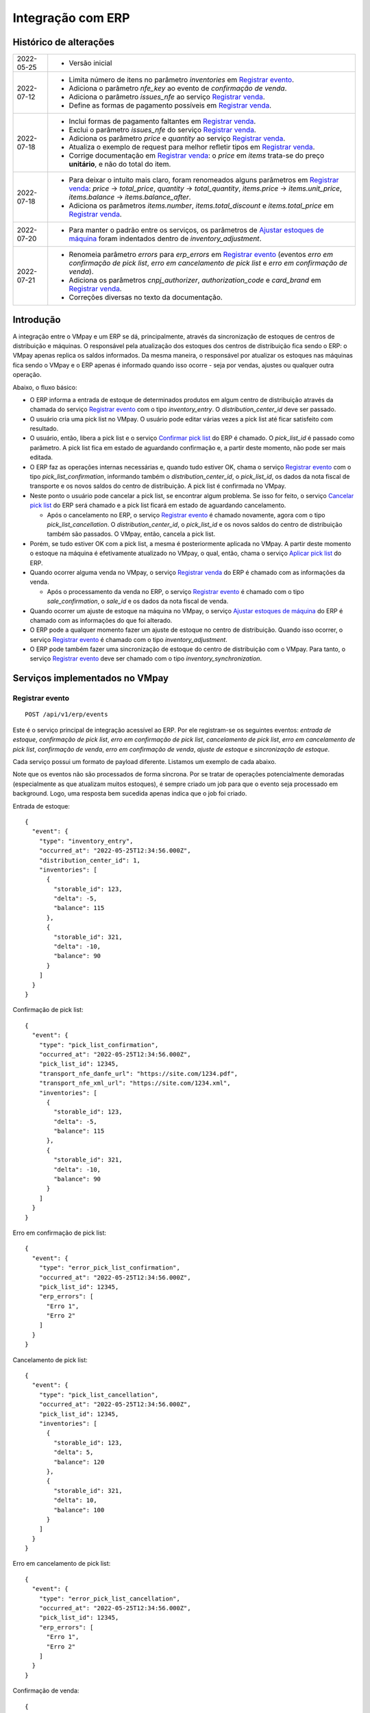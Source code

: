 Integração com ERP
##################

Histórico de alterações
***********************

+------------+-----------------------------------------------------------------------+
| 2022-05-25 | - Versão inicial                                                      |
+------------+-----------------------------------------------------------------------+
| 2022-07-12 | - Limita número de itens no parâmetro *inventories* em                |
|            |   `Registrar evento <#service-vmpay-re>`_.                            |
|            | - Adiciona o parâmetro *nfe_key* ao evento de *confirmação de venda*. |
|            | - Adiciona o parâmetro *issues_nfe* ao serviço                        |
|            |   `Registrar venda <#service-erp-rv>`_.                               |
|            | - Define as formas de pagamento possíveis em                          |
|            |   `Registrar venda <#service-erp-rv>`_.                               |
+------------+-----------------------------------------------------------------------+
| 2022-07-18 | - Inclui formas de pagamento faltantes em                             |
|            |   `Registrar venda <#service-erp-rv>`_.                               |
|            | - Exclui o parâmetro *issues_nfe* do serviço                          |
|            |   `Registrar venda <#service-erp-rv>`_.                               |
|            | - Adiciona os parâmetro *price* e *quantity* ao serviço               |
|            |   `Registrar venda <#service-erp-rv>`_.                               |
|            | - Atualiza o exemplo de request para melhor refletir tipos em         |
|            |   `Registrar venda <#service-erp-rv>`_.                               |
|            | - Corrige documentação em `Registrar venda <#service-erp-rv>`_: o     |
|            |   *price* em *items* trata-se do  preço **unitário**, e não do total  |
|            |   do item.                                                            |
+------------+-----------------------------------------------------------------------+
| 2022-07-18 | - Para deixar o intuito mais claro, foram renomeados alguns parâmetros|
|            |   em `Registrar venda <#service-erp-rv>`_: *price* -> *total_price*,  |
|            |   *quantity* -> *total_quantity*, *items.price* -> *items.unit_price*,|
|            |   *items.balance* -> *items.balance_after*.                           |
|            | - Adiciona os parâmetros *items.number*, *items.total_discount* e     |
|            |   *items.total_price* em `Registrar venda <#service-erp-rv>`_.        |
+------------+-----------------------------------------------------------------------+
| 2022-07-20 | - Para manter o padrão entre os serviços, os parâmetros de            |
|            |   `Ajustar estoques de máquina <#service-erp-aem>`_ foram indentados  |
|            |   dentro de *inventory_adjustment*.                                   |
+------------+-----------------------------------------------------------------------+
| 2022-07-21 | - Renomeia parâmetro *errors* para *erp_errors* em                    |
|            |   `Registrar evento <#service-vmpay-re>`_ (eventos *erro em           |
|            |   confirmação de pick list*, *erro em cancelamento de pick list* e    |
|            |   *erro em confirmação de venda*).                                    |
|            | - Adiciona os parâmetros *cnpj_authorizer*, *authorization_code* e    |
|            |   *card_brand* em `Registrar venda <#service-erp-rv>`_.               |
|            | - Correções diversas no texto da documentação.                        |
+------------+-----------------------------------------------------------------------+

Introdução
**********

A integração entre o VMpay e um ERP se dá, principalmente, através da sincronização de estoques de centros de distribuição e máquinas. O responsável pela atualização dos estoques dos centros de distribuição fica sendo o ERP: o VMpay apenas replica os saldos informados. Da mesma maneira, o responsável por atualizar os estoques nas máquinas fica sendo o VMpay e o ERP apenas é informado quando isso ocorre - seja por vendas, ajustes ou qualquer outra operação.

Abaixo, o fluxo básico:

* O ERP informa a entrada de estoque de determinados produtos em algum centro de distribuição através da chamada do serviço `Registrar evento <#service-vmpay-re>`_ com o tipo *inventory_entry*. O *distribution_center_id* deve ser passado.
* O usuário cria uma pick list no VMpay. O usuário pode editar várias vezes a pick list até ficar satisfeito com resultado.
* O usuário, então, libera a pick list e o serviço `Confirmar pick list <#service-erp-copl>`_ do ERP é chamado. O *pick_list_id* é passado como parâmetro. A pick list fica em estado de aguardando confirmação e, a partir deste momento, não pode ser mais editada.
* O ERP faz as operações internas necessárias e, quando tudo estiver OK, chama o serviço `Registrar evento <#service-vmpay-re>`_ com o tipo *pick_list_confirmation*, informando também o *distribution_center_id*, o *pick_list_id*, os dados da nota fiscal de transporte e os novos saldos do centro de distribuição. A pick list é confirmada no VMpay.
* Neste ponto o usuário pode cancelar a pick list, se encontrar algum problema. Se isso for feito, o serviço `Cancelar pick list <#service-erp-capl>`_ do ERP será chamado e a pick list ficará em estado de aguardando cancelamento.

  * Após o cancelamento no ERP, o serviço `Registrar evento <#service-vmpay-re>`_ é chamado novamente, agora com o tipo *pick_list_cancellation*. O *distribution_center_id*, o *pick_list_id* e os novos saldos do centro de distribuição também são passados. O VMpay, então, cancela a pick list.

* Porém, se tudo estiver OK com a pick list, a mesma é posteriormente aplicada no VMpay. A partir deste momento o estoque na máquina é efetivamente atualizado no VMpay, o qual, então, chama o serviço `Aplicar pick list <#service-erp-apl>`_ do ERP.
* Quando ocorrer alguma venda no VMpay, o serviço `Registrar venda <#service-erp-rv>`_ do ERP é chamado com as informações da venda.

  * Após o processamento da venda no ERP, o serviço `Registrar evento <#service-vmpay-re>`_ é chamado com o tipo *sale_confirmation*, o *sale_id* e os dados da nota fiscal de venda.

* Quando ocorrer um ajuste de estoque na máquina no VMpay, o serviço `Ajustar estoques de máquina <#service-erp-aem>`_ do ERP é chamado com as informações do que foi alterado.
* O ERP pode a qualquer momento fazer um ajuste de estoque no centro de distribuição. Quando isso ocorrer, o serviço `Registrar evento <#service-vmpay-re>`_ é chamado com o tipo *inventory_adjustment*.
* O ERP pode também fazer uma sincronização de estoque do centro de distribuição com o VMpay. Para tanto, o serviço `Registrar evento <#service-vmpay-re>`_ deve ser chamado com o tipo *inventory_synchronization*.

Serviços implementados no VMpay
*******************************

.. _service-vmpay-re:

Registrar evento
================

::

  POST /api/v1/erp/events

Este é o serviço principal de integração acessível ao ERP. Por ele registram-se os seguintes eventos: *entrada de estoque*, *confirmação de pick list*, *erro em confirmação de pick list*, *cancelamento de pick list*, *erro em cancelamento de pick list*, *confirmação de venda*, *erro em confirmação de venda*, *ajuste de estoque* e *sincronização de estoque*.

Cada serviço possui um formato de payload diferente. Listamos um exemplo de cada abaixo.

Note que os eventos não são processados de forma síncrona. Por se tratar de operações potencialmente demoradas (especialmente as que atualizam muitos estoques), é sempre criado um job para que o evento seja processado em background. Logo, uma resposta bem sucedida apenas indica que o job foi criado.

Entrada de estoque::

  {
    "event": {
      "type": "inventory_entry",
      "occurred_at": "2022-05-25T12:34:56.000Z",
      "distribution_center_id": 1,
      "inventories": [
        {
          "storable_id": 123,
          "delta": -5,
          "balance": 115
        },
        {
          "storable_id": 321,
          "delta": -10,
          "balance": 90
        }
      ]
    }
  }

Confirmação de pick list::

  {
    "event": {
      "type": "pick_list_confirmation",
      "occurred_at": "2022-05-25T12:34:56.000Z",
      "pick_list_id": 12345,
      "transport_nfe_danfe_url": "https://site.com/1234.pdf",
      "transport_nfe_xml_url": "https://site.com/1234.xml",
      "inventories": [
        {
          "storable_id": 123,
          "delta": -5,
          "balance": 115
        },
        {
          "storable_id": 321,
          "delta": -10,
          "balance": 90
        }
      ]
    }
  }

Erro em confirmação de pick list::

  {
    "event": {
      "type": "error_pick_list_confirmation",
      "occurred_at": "2022-05-25T12:34:56.000Z",
      "pick_list_id": 12345,
      "erp_errors": [
        "Erro 1",
        "Erro 2"
      ]
    }
  }

Cancelamento de pick list::

  {
    "event": {
      "type": "pick_list_cancellation",
      "occurred_at": "2022-05-25T12:34:56.000Z",
      "pick_list_id": 12345,
      "inventories": [
        {
          "storable_id": 123,
          "delta": 5,
          "balance": 120
        },
        {
          "storable_id": 321,
          "delta": 10,
          "balance": 100
        }
      ]
    }
  }

Erro em cancelamento de pick list::

  {
    "event": {
      "type": "error_pick_list_cancellation",
      "occurred_at": "2022-05-25T12:34:56.000Z",
      "pick_list_id": 12345,
      "erp_errors": [
        "Erro 1",
        "Erro 2"
      ]
    }
  }

Confirmação de venda::

  {
    "event": {
      "type": "sale_confirmation",
      "occurred_at": "2022-05-25T12:34:56.000Z",
      "sale_id": 120934,
      "nfe_key": "12345",
      "nfe_danfe_url": "https://site.com/12345.pdf",
      "nfe_xml_url": "https://site.com/12345.xml",
    }
  }

Erro em confirmação de venda::

  {
    "event": {
      "type": "error_sale_confirmation",
      "occurred_at": "2022-05-25T12:34:56.000Z",
      "sale_id": 120934,
      "erp_errors": [
        "Erro 1",
        "Erro 2"
      ]
    }
  }

Ajuste::

  {
    "event": {
      "type": "inventory_adjustment",
      "occurred_at": "2022-05-25T12:34:56.000Z",
      "distribution_center_id": 1,
      "inventories": [
        {
          "storable_id": 123,
          "delta": 5,
          "balance": 120
        },
        {
          "storable_id": 321,
          "delta": 10,
          "balance": 100
        }
      ]
    }
  }

Sincronização::

  {
    "event": {
      "type": "inventory_synchronization",
      "occurred_at": "2022-05-25T12:34:56.000Z",
      "distribution_center_id": 1,
      "inventories": [
        {
          "storable_id": 123,
          "balance": 120
        },
        {
          "storable_id": 321,
          "balance": 100
        }
      ]
    }
  }

Campos
------

* *event*:

  * *type*: o tipo do evento. Deve ser um dos seguintes: *inventory_entry*, *pick_list_confirmation*, *error_pick_list_confirmation*, *pick_list_cancellation*, *error_pick_list_cancellation*, *sale_confirmation*, *error_sale_confirmation*, *inventory_adjustment* ou *inventory_synchronization*.
  * *occurred_at*: data e hora em que ocorreu o evento no ERP, formato ISO 8601.
  * *distribution_center_id*: o id do centro de distribuição. É obrigatório nos eventos *entrada de estoque*, *ajuste de estoque* e *sincronização de estoque*.
  * *pick_list_id*: o id da pick list associada a um evento. É obrigatório nos eventos *confirmação de pick list*, *erro em confirmação de pick list*, *cancelamento de pick list* e *erro em cancelamento de pick list*.
  * *transport_nfe_danfe_url*: a URL do DANFE da NFe de transporte. Pode ser informada no evento *confirmação de pick list*.
  * *transport_nfe_xml_url*: a URL do XML da NFe de transporte. Pode ser informada no evento *confirmação de pick list*.
  * *sale_id*: o id da venda. Deve ser informado nos eventos *confirmação de venda* e *erro em confirmação de venda*.
  * *nfe_key*: a chave da NFe de venda. Pode ser informada no evento *confirmação de venda*.
  * *nfe_danfe_url*: a URL do DANFE da NFe de venda. Pode ser informada no evento *confirmação de venda*.
  * *nfe_xml_url*: a URL do XML da NFe de venda. Pode ser informada no evento *confirmação de venda*.
  * *erp_errors*: um array com os erros da operação, se existirem. Deve ser informado nos eventos *erro em confirmação de pick list*, *erro em cancelamento de pick list* e *erro em confirmação de venda*.
  * *inventories*: array com os estoques a serem atualizados, um elemento por *storable* (produto). É obrigatório nos eventos *entrada de estoque*, *confirmação de pick list*, *cancelamento de pick list*, *ajuste de estoque* e *sincronização de estoque*. Pode ter no máximo 1000 itens nos eventos *entrada de estoque*, *ajuste de estoque* e *sincronização de estoque*; é ilimitado nos eventos *confirmação de pick list* e *cancelamento de pick list*.

    * *storable_id*: o id do produto.
    * *delta*: a diferença de estoque movimentada, positiva para entradas, negativas para saídas. Não é necessário informar na *sicronização de estoque*.
    * *balance*: o saldo final do estoque depois da movimentação.

Retorno
-------

======  ==============================
status  descrição
======  ==============================
200     Evento enfileirado com sucesso
======  ==============================

Erros
-----

======  =====================================  ===========================================
status  descrição                              response body
======  =====================================  ===========================================
400     parâmetros faltando                    { "status": "400", "error": "Bad Request" }
404     centro de distribuição não encontrado  { "status": "404", "error": "Not found" }
422     erro ao enfileirar evento              ver exemplo abaixo
======  =====================================  ===========================================

422 - erro ao enfileirar evento

::

  {
    "pick_list_id": [
      "não está aguardando confirmação"
    ]
  }

Serviços implementados no ERP
*****************************

Estes são os serviços que devem ser implementados no ERP e que serão chamados pelo VMpay. Espera-se que estes serviços também sejam implementados de forma assíncrona.

Autenticação
============

A autenticação deverá ser realizada através de uma chave de API única gerada pelo sistema e atribuída a um usuário. O header *API-Key* deverá ser informado em todos os requests, pois o acesso à API só deverá ser permitido para usuários autenticados.

O valor do header deve ser algo como:

::

  API-Key: sua-chave-api

Caso uma chave de API não seja informada, o request deverá falhar com status 401. Caso uma chave de API não autorizada seja informada o request deverá falhar com o status 403.

Tipo do Conteúdo
================

As mensagens recebidas e enviadas pela API são em formato JSON. O header *Content-Type* deverá ser informado em todos os requests que enviem dados em formato JSON para o servidor.

O valor do header deve ser::

  Content-Type: application/json

Caso o tipo de conteúdo não seja informado corretamente, o request deverá falhar com status 415.

.. _service-erp-copl:

Confirmar pick list
===================

::

  POST /pick_lists

Request::

  {
    "pick_list": {
      "id": 12345,
      "machine_id": 12,
      "occurred_at": "2022-05-25T12:34:56.000Z",
      "inventories": [
        {
          "storable_id": 123,
          "balance": 5
        },
        {
          "storable_id": 321,
          "balance": 10
        }
      ]
    }
  }

Campos
------

* *pick_list*:

  * *id*: o id da pick list.
  * *machine_id*: o id da máquina.
  * *occurred_at*: data e hora em que ocorreu a liberação da pick list no VMpay, formato ISO 8601.
  * *inventories*: array com os saldos da pick list, um elemento por *storable* (produto).

    * *storable_id*: o id do produto.
    * *balance*: o saldo do produto na pick list.

Retorno
-------

======  =========
status  descrição
======  =========
201     OK
======  =========

.. _service-erp-capl:

Cancelar pick list
==================

::

  DELETE /pick_lists/[id]

Parâmetros de URL:
------------------

=========  ===============  ===========
parâmetro  descrição        obrigatório
=========  ===============  ===========
id         id da pick list  sim
=========  ===============  ===========

Retorno
-------

======  =========  =============
status  descrição  response body
======  =========  =============
204     OK         (vazio)
======  =========  =============

Erros
-----

======  ========================  =========================================
status  descrição                 response body
======  ========================  =========================================
404     pick list não encontrada  { "status": "404", "error": "Not Found" }
======  ========================  =========================================

.. _service-erp-apl:

Aplicar pick list
=================

::

  POST /pick_lists/[id]/applyings

Parâmetros de URL:
------------------

=========  ===============  ===========
parâmetro  descrição        obrigatório
=========  ===============  ===========
id         id da pick list  sim
=========  ===============  ===========

Retorno
-------

======  =========
status  descrição
======  =========
200     OK
======  =========

.. _service-erp-rv:

Registrar venda
===============

::

  POST /sales

Request::

  {
    "sale": {
      "id": 120934,
      "machine_id": 12,
      "occurred_at": "2022-05-25T12:34:56.000Z",
      "payment_method": {
        "id": 2,
        "description": "Cartão de crédito"
      },
      "cnpj_authorizer": "01027058000191",
      "authorization_code": "12345678",
      "card_brand": {
        "code": "01",
        "description": "Visa"
      },
      "consumer_cpf": "30851852912",
      "consumer_email": "user@vmpay.com.br",
      "total_price": 27.5,
      "total_quantity": 3.0,
      "items": [
        {
          "number": 1,
          "storable_id": 123,
          "unit_price": 5.0,
          "quantity": 1.0,
          "total_discount": 0,
          "total_price": 5.0
          "balance_after": 4.0
        },
        {
          "number": 2,
          "storable_id": 321,
          "unit_price": 12.0,
          "quantity": 2.0,
          "total_discount": 1.5,
          "total_price": 22.5,
          "balance_after": 8.0
        }
      ]
    }
  }

Campos
------

* *sale*:

  * *id*: o id da venda.
  * *machine_id*: o id da máquina onde ocorreu a venda.
  * *occurred_at*: data e hora em que ocorreu a venda no VMpay, formato ISO 8601.
  * *payment_method*: a forma de pagamento.

    * *id*: o id da forma de pagamento (tabela listada `abaixo <#payment-methods>`_).
    * *description*: a descrição da forma de pagamento

  * *cnpj_authorizer*: o CNPJ da credenciadora TEF.
  * *authorization_code*: o código de autorização TEF.
  * *card_brand*: a bandeira do cartão.

    * *code*: o código da bandeira. É um dentre os definidos pelo SEFAZ. A lista dos códigos disponíveis encontra-se `aqui <http://www.nfe.fazenda.gov.br/portal/exibirArquivo.aspx?conteudo=HoyGo5PttVk=>`_.
    * *description*: a descrição da bandeira.

  * *consumer_cpf*: CPF do consumidor (opcional).
  * *consumer_email*: e-mail do consumidor (opcional).
  * *total_price*: O preço total da venda.
  * *total_quantity*: A quantidade total da venda.
  * *items*: array com os itens da venda.

    * *number*: o número do item.
    * *storable_id*: o id do produto.
    * *unit_price*: o preço unitário do item.
    * *quantity*: a quantidade vendida do item.
    * *total_discount*: o desconto total do item.
    * *total_price*: o preço total do item.
    * *balance_after*: o saldo do produto na máquina após a venda.

.. _payment-methods:

Formas de Pagamento
-------------------

== ===================
id description
== ===================
1  Dinheiro
2  Cartão de crédito
3  Cartão de débito
4  Voucher alimentação
5  Voucher refeição
6  Private label
7  Créditos pré-pagos
8  PIX
9  PicPay
10 Mercado Pago
11 Ame Digital
12 Gran Coffee Digital
13 Crédito remoto
14 Autorizador externo
15 Indefinido
== ===================

Retorno
-------

======  ==================
status  descrição
======  ==================
201     Criada com sucesso
======  ==================

.. _service-erp-aem:

Ajustar estoques de máquina
===========================

::

  POST /machines/[id]/inventory_adjustments

Parâmetros de URL:
------------------

=========  =============  ===========
parâmetro  descrição      obrigatório
=========  =============  ===========
id         id da máquina  sim
=========  =============  ===========

Request::

  {
    "inventory_adjustment": {
      "occurred_at": "2022-05-25T12:34:56.000Z",
      "inventories": [
        {
          "storable_id": 123,
          "delta": 1,
          "balance": 5
        },
        {
          "storable_id": 321,
          "delta": -1,
          "balance": 7
        }
      ]
    }
  }

Campos
------

* *inventory_adjustment*:

  * *occurred_at*: data e hora em que ocorreu o ajuste no VMpay, formato ISO 8601.
  * *inventories*: array com os estoques a serem ajustados, um elemento por *storable* (produto).

    * *storable_id*: o id do produto.
    * *delta*: a diferença de estoque.
    * *balance*: o saldo final do estoque depois do ajuste.

Retorno
-------

======  ==============================
status  descrição
======  ==============================
200     Atualização criada com sucesso
======  ==============================
